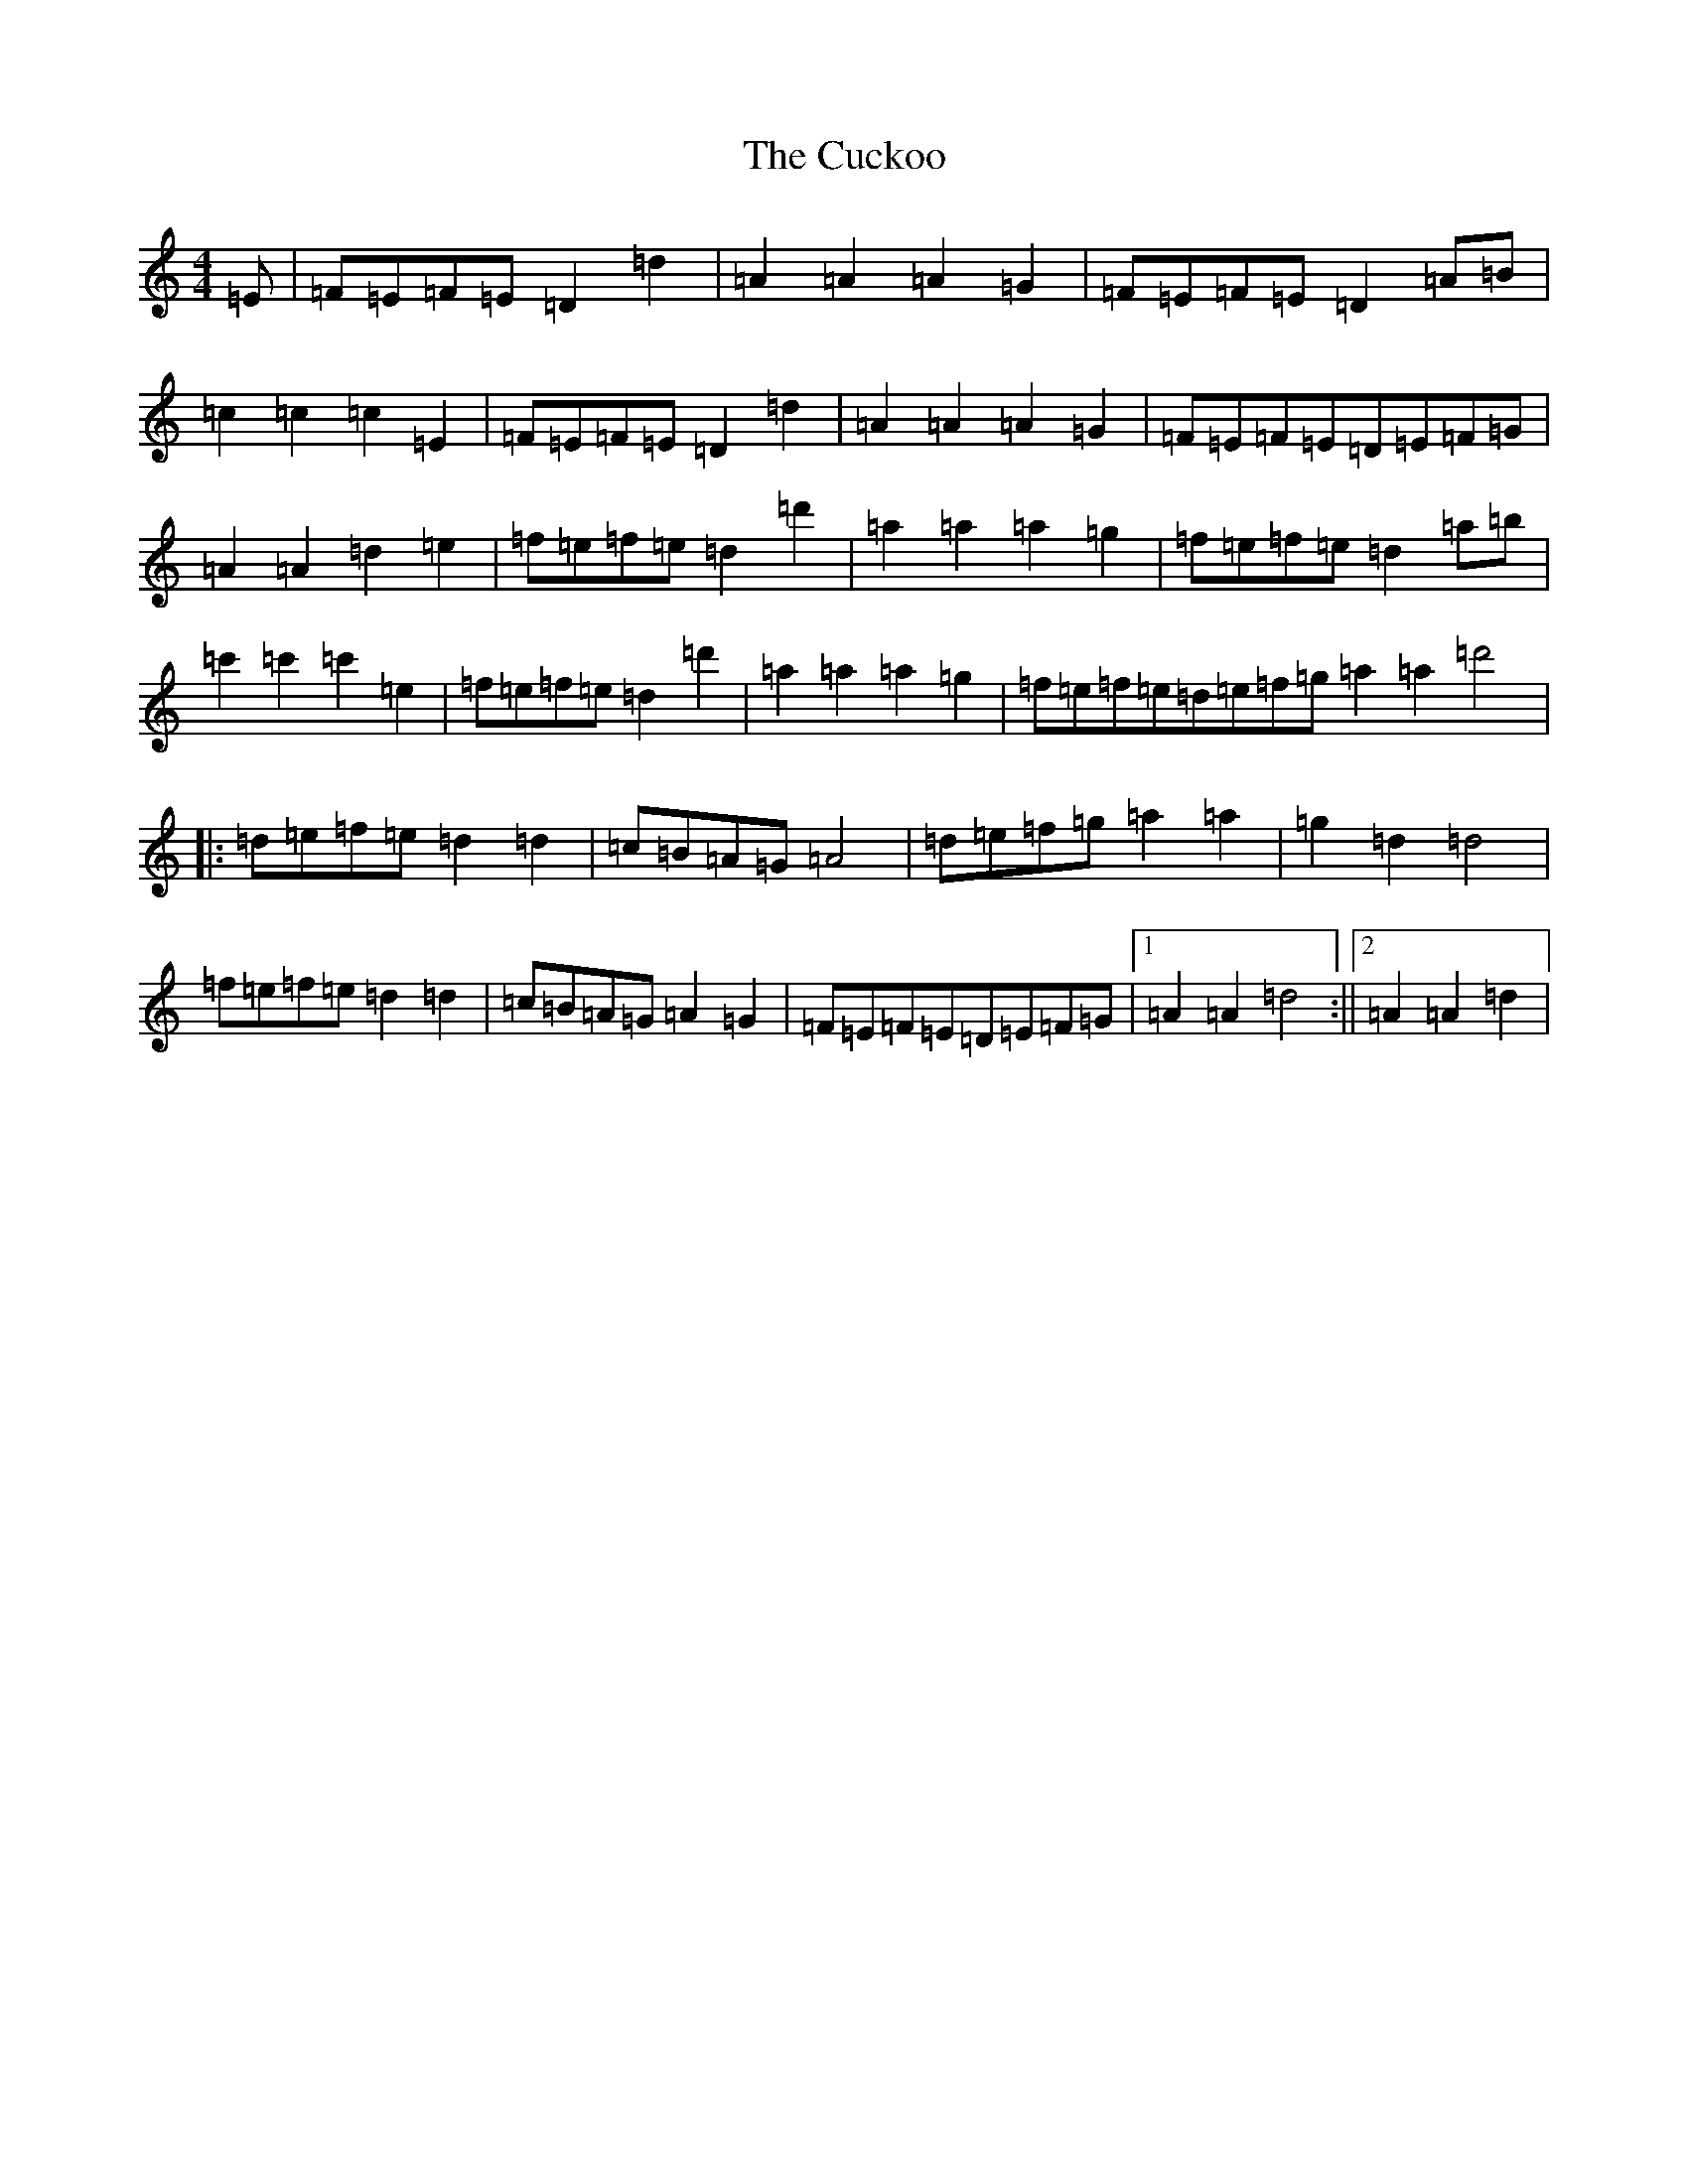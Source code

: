 X: 15663
T: Cuckoo, The
S: https://thesession.org/tunes/573#setting13555
Z: G Major
R: hornpipe
M: 4/4
L: 1/8
K: C Major
=E|=F=E=F=E=D2=d2|=A2=A2=A2=G2|=F=E=F=E=D2=A=B|=c2=c2=c2=E2|=F=E=F=E=D2=d2|=A2=A2=A2=G2|=F=E=F=E=D=E=F=G|=A2=A2=d2=e2|=f=e=f=e=d2=d'2|=a2=a2=a2=g2|=f=e=f=e=d2=a=b|=c'2=c'2=c'2=e2|=f=e=f=e=d2=d'2|=a2=a2=a2=g2|=f=e=f=e=d=e=f=g=a2=a2=d'4|:=d=e=f=e=d2=d2|=c=B=A=G=A4|=d=e=f=g=a2=a2|=g2=d2=d4|=f=e=f=e=d2=d2|=c=B=A=G=A2=G2|=F=E=F=E=D=E=F=G|1=A2=A2=d4:||2=A2=A2=d2|